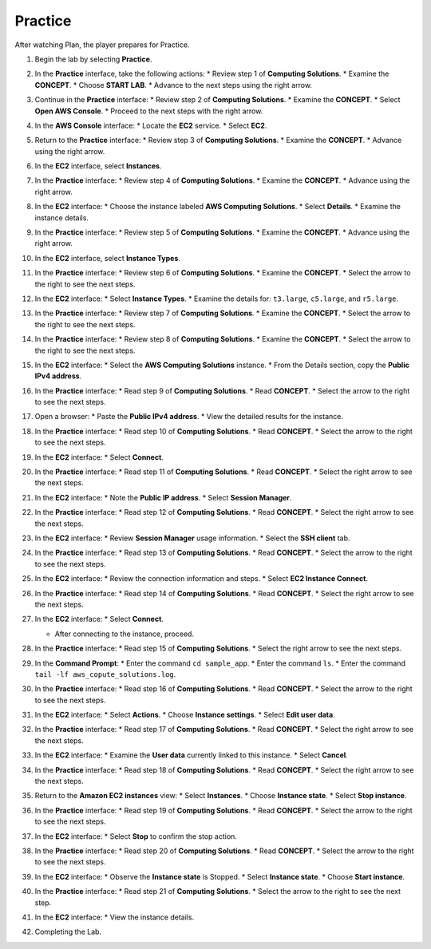 .. _a3_practice:

========
Practice
========

After watching Plan, the player prepares for Practice.

#. Begin the lab by selecting **Practice**.

   .. image:: pictures/0001-practice-A3.png
      :alt: Placeholder screenshot for A3 Practice Step 1 (Select Practice)
      :align: center
      :width: 600px

#. In the **Practice** interface, take the following actions:
   * Review step 1 of **Computing Solutions**.
   * Examine the **CONCEPT**.
   * Choose **START LAB**.
   * Advance to the next steps using the right arrow.

   .. image:: pictures/0002-practice-A3.png
      :alt: Placeholder screenshot for A3 Practice Step 2 (Read Step 1 and Start Lab)
      :align: center
      :width: 600px

#. Continue in the **Practice** interface:
   * Review step 2 of **Computing Solutions**.
   * Examine the **CONCEPT**.
   * Select **Open AWS Console**.
   * Proceed to the next steps with the right arrow.

   .. image:: pictures/0003-practice-A3.png
      :alt: Placeholder screenshot for A3 Practice Step 3 (Read Step 2 and Open Console)
      :align: center
      :width: 600px

#. In the **AWS Console** interface:
   * Locate the **EC2** service.
   * Select **EC2**.

   .. image:: pictures/0004-practice-A3.png
      :alt: Placeholder screenshot for A3 Practice Step 4 (Find and Select EC2 in Console)
      :align: center
      :width: 600px

#. Return to the **Practice** interface:
   * Review step 3 of **Computing Solutions**.
   * Examine the **CONCEPT**.
   * Advance using the right arrow.

   .. image:: pictures/0005-practice-A3.png
      :alt: Placeholder screenshot for A3 Practice Step 5 (Read Step 3)
      :align: center
      :width: 600px

#. In the **EC2** interface, select **Instances**.

   .. image:: pictures/0006-practice-A3.png
      :alt: Placeholder screenshot for A3 Practice Step 6 (Select Instances)
      :align: center
      :width: 600px

#. In the **Practice** interface:
   * Review step 4 of **Computing Solutions**.
   * Examine the **CONCEPT**.
   * Advance using the right arrow.

   .. image:: pictures/0007-practice-A3.png
      :alt: Placeholder screenshot for A3 Practice Step 7 (Read Step 4)
      :align: center
      :width: 600px

#. In the **EC2** interface:
   * Choose the instance labeled **AWS Computing Solutions**.
   * Select **Details**.
   * Examine the instance details.

   .. image:: pictures/0008-practice-A3.png
      :alt: Placeholder screenshot for A3 Practice Step 8 (View Instance Details)
      :align: center
      :width: 600px

#. In the **Practice** interface:
   * Review step 5 of **Computing Solutions**.
   * Examine the **CONCEPT**.
   * Advance using the right arrow.

   .. image:: pictures/0009-practice-A3.png
      :alt: Placeholder screenshot for A3 Practice Step 9 (Read Step 5)
      :align: center
      :width: 600px

#. In the **EC2** interface, select **Instance Types**.

   .. image:: pictures/00010-practice-A3.png
      :alt: Placeholder screenshot for A3 Practice Step 10 (Select Instance Types)
      :align: center
      :width: 600px

#. In the **Practice** interface:
   * Review step 6 of **Computing Solutions**.
   * Examine the **CONCEPT**.
   * Select the arrow to the right to see the next steps.

   .. image:: pictures/00011-practice-A3.png
      :alt: Placeholder screenshot for A3 Practice Step 11 (Read Step 6)
      :align: center
      :width: 600px

#. In the **EC2** interface:
   * Select **Instance Types**.
   * Examine the details for: ``t3.large``, ``c5.large``, and ``r5.large``.

   .. image:: pictures/00012-practice-A3.png
      :alt: Placeholder screenshot for A3 Practice Step 12 (Choose Instance Types)
      :align: center
      :width: 600px

#. In the **Practice** interface:
   * Review step 7 of **Computing Solutions**.
   * Examine the **CONCEPT**.
   * Select the arrow to the right to see the next steps.

   .. image:: pictures/00013-practice-A3.png
      :alt: Placeholder screenshot for A3 Practice Step 13 (Read Step 7)
      :align: center
      :width: 600px

#. In the **Practice** interface:
   * Review step 8 of **Computing Solutions**.
   * Examine the **CONCEPT**.
   * Select the arrow to the right to see the next steps.

   .. image:: pictures/00014-practice-A3.png
      :alt: Placeholder screenshot for A3 Practice Step 14 (Read Step 8)
      :align: center
      :width: 600px

#. In the **EC2** interface:
   * Select the **AWS Computing Solutions** instance.
   * From the Details section, copy the **Public IPv4 address**.

   .. image:: pictures/00015-practice-A3.png
      :alt: Placeholder screenshot for A3 Practice Step 15 (Copy Public IPv4)
      :align: center
      :width: 600px

#. In the **Practice** interface:
   * Read step 9 of **Computing Solutions**.
   * Read **CONCEPT**.
   * Select the arrow to the right to see the next steps.

   .. image:: pictures/00016-practice-A3.png
      :alt: Placeholder screenshot for A3 Practice Step 16 (Read Step 9)
      :align: center
      :width: 600px

#. Open a browser:
   * Paste the **Public IPv4 address**.
   * View the detailed results for the instance.

   .. image:: pictures/00017-practice-A3.png
      :alt: Placeholder screenshot for A3 Practice Step 17 (Open browser and paste IP)
      :align: center
      :width: 600px

#. In the **Practice** interface:
   * Read step 10 of **Computing Solutions**.
   * Read **CONCEPT**.
   * Select the arrow to the right to see the next steps.

   .. image:: pictures/00018-practice-A3.png
      :alt: Placeholder screenshot for A3 Practice Step 18 (Read Step 10)
      :align: center
      :width: 600px

#. In the **EC2** interface:
   * Select **Connect**.

   .. image:: pictures/00019-practice-A3.png
      :alt: Placeholder screenshot for A3 Practice Step 19 (Select Connect)
      :align: center
      :width: 600px

#. In the **Practice** interface:
   * Read step 11 of **Computing Solutions**.
   * Read **CONCEPT**.
   * Select the right arrow to see the next steps.

   .. image:: pictures/00020-practice-A3.png
      :alt: Placeholder screenshot for A3 Practice Step 20 (Read Step 11)
      :align: center
      :width: 600px

#. In the **EC2** interface:
   * Note the **Public IP address**.
   * Select **Session Manager**.

   .. image:: pictures/00021-practice-A3.png
      :alt: Placeholder screenshot for A3 Practice Step 21 (View IP and Select Session Manager)
      :align: center
      :width: 600px

#. In the **Practice** interface:
   * Read step 12 of **Computing Solutions**.
   * Read **CONCEPT**.
   * Select the right arrow to see the next steps.

   .. image:: pictures/00022-practice-A3.png
      :alt: Placeholder screenshot for A3 Practice Step 22 (Read Step 12)
      :align: center
      :width: 600px

#. In the **EC2** interface:
   * Review **Session Manager** usage information.
   * Select the **SSH client** tab.

   .. image:: pictures/00023-practice-A3.png
      :alt: Placeholder screenshot for A3 Practice Step 23 (View Session Manager usage and Select SSH Client)
      :align: center
      :width: 600px

#. In the **Practice** interface:
   * Read step 13 of **Computing Solutions**.
   * Read **CONCEPT**.
   * Select the arrow to the right to see the next steps.

   .. image:: pictures/00024-practice-A3.png
      :alt: Placeholder screenshot for A3 Practice Step 24 (Read Step 13)
      :align: center
      :width: 600px

#. In the **EC2** interface:
   * Review the connection information and steps.
   * Select **EC2 Instance Connect**.

   .. image:: pictures/00025-practice-A3.png
      :alt: Placeholder screenshot for A3 Practice Step 25 (View info and Select EC2 Instance Connect)
      :align: center
      :width: 600px

#. In the **Practice** interface:
   * Read step 14 of **Computing Solutions**.
   * Read **CONCEPT**.
   * Select the right arrow to see the next steps.

   .. image:: pictures/00026-practice-A3.png
      :alt: Placeholder screenshot for A3 Practice Step 26 (Read Step 14)
      :align: center
      :width: 600px

#. In the **EC2** interface:
   * Select **Connect**.

   .. image:: pictures/00027-practice-A3.png
      :alt: Placeholder screenshot for A3 Practice Step 27a (Select Connect button)
      :align: center
      :width: 600px

   * After connecting to the instance, proceed.

   .. image:: pictures/00028-practice-A3.png
      :alt: Placeholder screenshot for A3 Practice Step 27b (After Connect)
      :align: center
      :width: 600px

#. In the **Practice** interface:
   * Read step 15 of **Computing Solutions**.
   * Select the right arrow to see the next steps.

   .. image:: pictures/00029-practice-A3.png
      :alt: Placeholder screenshot for A3 Practice Step 28 (Read Step 15)
      :align: center
      :width: 600px

#. In the **Command Prompt**:
   * Enter the command ``cd sample_app``.
   * Enter the command ``ls``.
   * Enter the command ``tail -lf aws_copute_solutions.log``.

   .. image:: pictures/00030-practice-A3.png
      :alt: Placeholder screenshot for A3 Practice Step 29 (Enter commands in Command Prompt)
      :align: center
      :width: 600px

#. In the **Practice** interface:
   * Read step 16 of **Computing Solutions**.
   * Read **CONCEPT**.
   * Select the arrow to the right to see the next steps.

   .. image:: pictures/00031-practice-A3.png
      :alt: Placeholder screenshot for A3 Practice Step 30 (Read Step 16)
      :align: center
      :width: 600px

#. In the **EC2** interface:
   * Select **Actions**.
   * Choose **Instance settings**.
   * Select **Edit user data**.

   .. image:: pictures/00032-practice-A3.png
      :alt: Placeholder screenshot for A3 Practice Step 31 (Edit User Data)
      :align: center
      :width: 600px

#. In the **Practice** interface:
   * Read step 17 of **Computing Solutions**.
   * Read **CONCEPT**.
   * Select the right arrow to see the next steps.

   .. image:: pictures/00033-practice-A3.png
      :alt: Placeholder screenshot for A3 Practice Step 32 (Read Step 17)
      :align: center
      :width: 600px

#. In the **EC2** interface:
   * Examine the **User data** currently linked to this instance.
   * Select **Cancel**.

   .. image:: pictures/00034-practice-A3.png
      :alt: Placeholder screenshot for A3 Practice Step 33 (View User Data)
      :align: center
      :width: 600px

#. In the **Practice** interface:
   * Read step 18 of **Computing Solutions**.
   * Read **CONCEPT**.
   * Select the right arrow to see the next steps.

   .. image:: pictures/00035-practice-A3.png
      :alt: Placeholder screenshot for A3 Practice Step 34 (Read Step 18)
      :align: center
      :width: 600px

#. Return to the **Amazon EC2 instances** view:
   * Select **Instances**.
   * Choose **Instance state**.
   * Select **Stop instance**.

   .. image:: pictures/00036-practice-A3.png
      :alt: Placeholder screenshot for A3 Practice Step 35 (Stop Instance)
      :align: center
      :width: 600px

#. In the **Practice** interface:
   * Read step 19 of **Computing Solutions**.
   * Read **CONCEPT**.
   * Select the arrow to the right to see the next steps.

   .. image:: pictures/00037-practice-A3.png
      :alt: Placeholder screenshot for A3 Practice Step 36 (Read Step 19)
      :align: center
      :width: 600px

#. In the **EC2** interface:
   * Select **Stop** to confirm the stop action.

   .. image:: pictures/00038-practice-A3.png
      :alt: Placeholder screenshot for A3 Practice Step 37 (Confirm Stop Instance)
      :align: center
      :width: 600px

#. In the **Practice** interface:
   * Read step 20 of **Computing Solutions**.
   * Read **CONCEPT**.
   * Select the arrow to the right to see the next steps.

   .. image:: pictures/00039-practice-A3.png
      :alt: Placeholder screenshot for A3 Practice Step 38 (Read Step 20)
      :align: center
      :width: 600px

#. In the **EC2** interface:
   * Observe the **Instance state** is Stopped.
   * Select **Instance state**.
   * Choose **Start instance**.

   .. image:: pictures/00040-practice-A3.png
      :alt: Placeholder screenshot for A3 Practice Step 39 (Start Instance)
      :align: center
      :width: 600px

#. In the **Practice** interface:
   * Read step 21 of **Computing Solutions**.
   * Select the arrow to the right to see the next step.

   .. image:: pictures/00041-practice-A3.png
      :alt: Placeholder screenshot for A3 Practice Step 40 (Read Step 21)
      :align: center
      :width: 600px

#. In the **EC2** interface:
   * View the instance details.

   .. image:: pictures/00042-practice-A3.png
      :alt: Placeholder screenshot for A3 Practice Step 41 (View Instance Details again)
      :align: center
      :width: 600px

#. Completing the Lab.

   .. image:: pictures/00043-practice-A3.png
      :alt: Placeholder screenshot for A3 Practice Step 42 (Completing the Lab)
      :align: center
      :width: 600px
